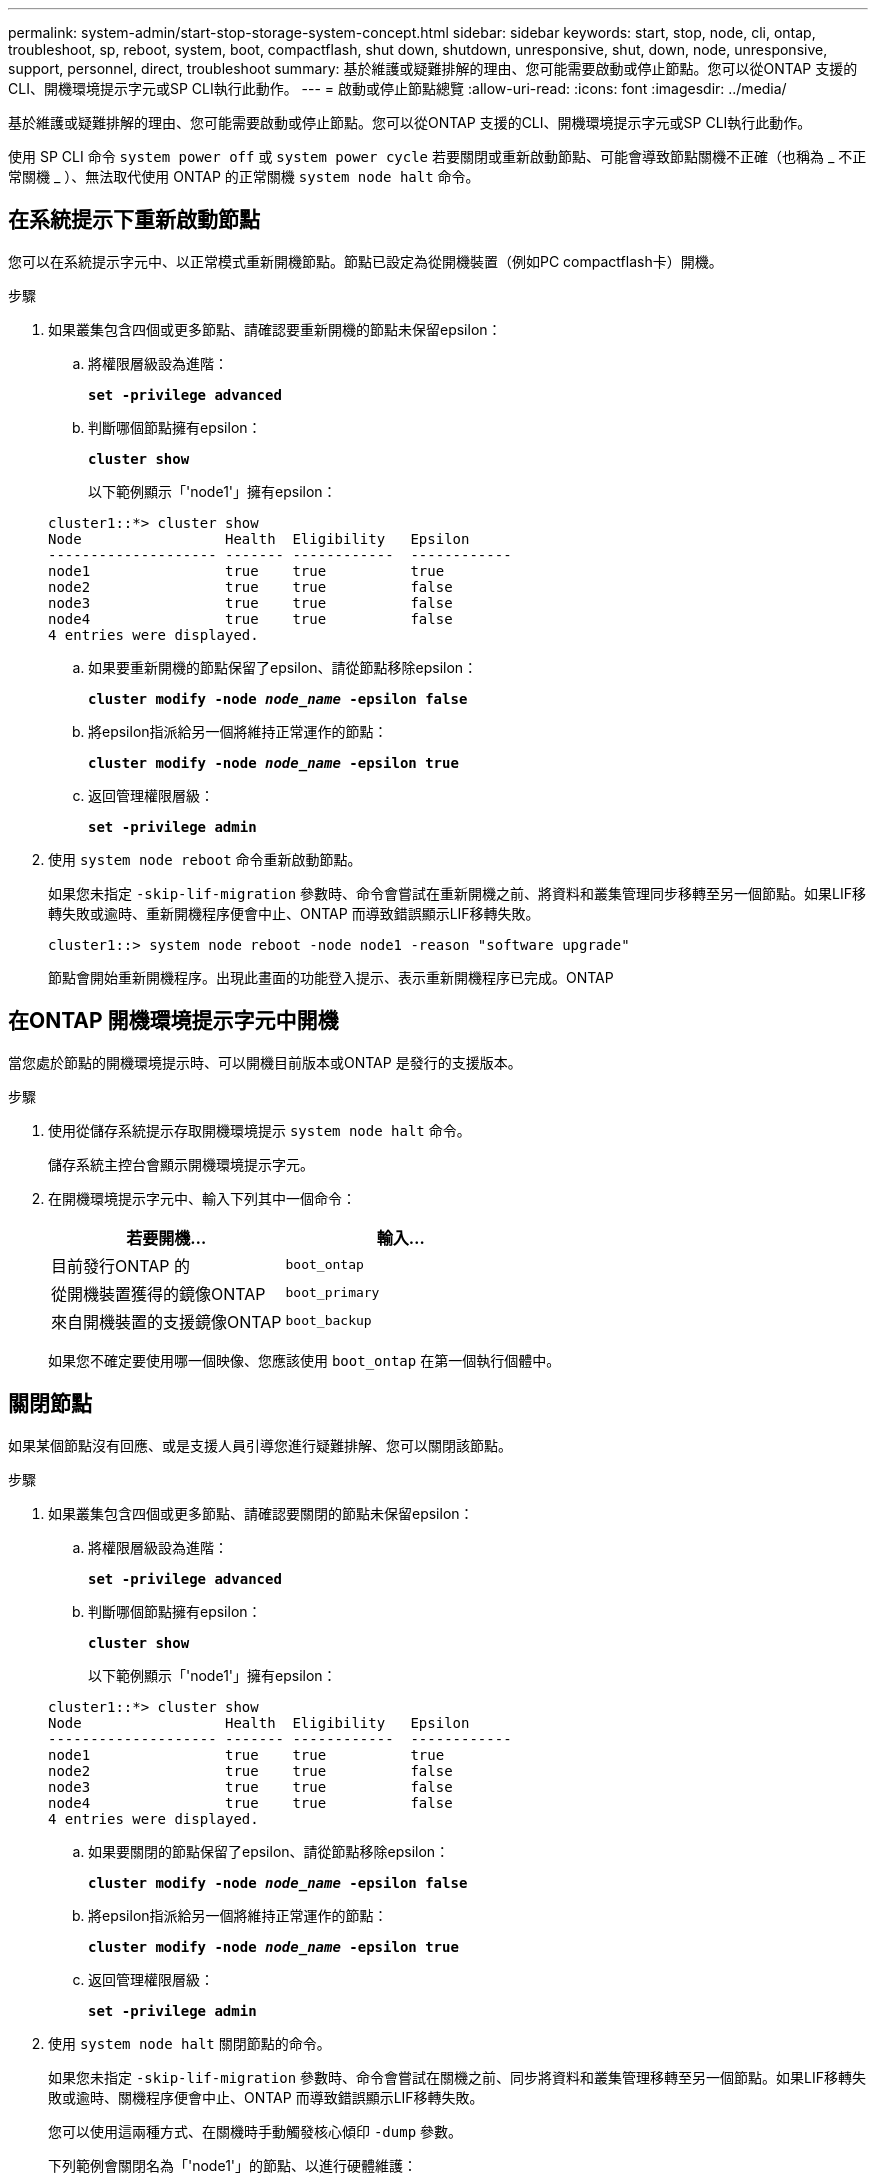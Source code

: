---
permalink: system-admin/start-stop-storage-system-concept.html 
sidebar: sidebar 
keywords: start, stop, node, cli, ontap, troubleshoot, sp, reboot, system, boot, compactflash, shut down, shutdown,  unresponsive, shut, down, node, unresponsive, support, personnel, direct, troubleshoot 
summary: 基於維護或疑難排解的理由、您可能需要啟動或停止節點。您可以從ONTAP 支援的CLI、開機環境提示字元或SP CLI執行此動作。 
---
= 啟動或停止節點總覽
:allow-uri-read: 
:icons: font
:imagesdir: ../media/


[role="lead"]
基於維護或疑難排解的理由、您可能需要啟動或停止節點。您可以從ONTAP 支援的CLI、開機環境提示字元或SP CLI執行此動作。

使用 SP CLI 命令 `system power off` 或 `system power cycle` 若要關閉或重新啟動節點、可能會導致節點關機不正確（也稱為 _ 不正常關機 _ ）、無法取代使用 ONTAP 的正常關機 `system node halt` 命令。



== 在系統提示下重新啟動節點

您可以在系統提示字元中、以正常模式重新開機節點。節點已設定為從開機裝置（例如PC compactflash卡）開機。

.步驟
. 如果叢集包含四個或更多節點、請確認要重新開機的節點未保留epsilon：
+
.. 將權限層級設為進階：
+
`*set -privilege advanced*`

.. 判斷哪個節點擁有epsilon：
+
`*cluster show*`

+
以下範例顯示「'node1'」擁有epsilon：

+
[listing]
----
cluster1::*> cluster show
Node                 Health  Eligibility   Epsilon
-------------------- ------- ------------  ------------
node1                true    true          true
node2                true    true          false
node3                true    true          false
node4                true    true          false
4 entries were displayed.
----
.. 如果要重新開機的節點保留了epsilon、請從節點移除epsilon：
+
`*cluster modify -node _node_name_ -epsilon false*`

.. 將epsilon指派給另一個將維持正常運作的節點：
+
`*cluster modify -node _node_name_ -epsilon true*`

.. 返回管理權限層級：
+
`*set -privilege admin*`



. 使用 `system node reboot` 命令重新啟動節點。
+
如果您未指定 `-skip-lif-migration` 參數時、命令會嘗試在重新開機之前、將資料和叢集管理同步移轉至另一個節點。如果LIF移轉失敗或逾時、重新開機程序便會中止、ONTAP 而導致錯誤顯示LIF移轉失敗。

+
[listing]
----
cluster1::> system node reboot -node node1 -reason "software upgrade"
----
+
節點會開始重新開機程序。出現此畫面的功能登入提示、表示重新開機程序已完成。ONTAP





== 在ONTAP 開機環境提示字元中開機

當您處於節點的開機環境提示時、可以開機目前版本或ONTAP 是發行的支援版本。

.步驟
. 使用從儲存系統提示存取開機環境提示 `system node halt` 命令。
+
儲存系統主控台會顯示開機環境提示字元。

. 在開機環境提示字元中、輸入下列其中一個命令：
+
|===
| 若要開機... | 輸入... 


 a| 
目前發行ONTAP 的
 a| 
`boot_ontap`



 a| 
從開機裝置獲得的鏡像ONTAP
 a| 
`boot_primary`



 a| 
來自開機裝置的支援鏡像ONTAP
 a| 
`boot_backup`

|===
+
如果您不確定要使用哪一個映像、您應該使用 `boot_ontap` 在第一個執行個體中。





== 關閉節點

如果某個節點沒有回應、或是支援人員引導您進行疑難排解、您可以關閉該節點。

.步驟
. 如果叢集包含四個或更多節點、請確認要關閉的節點未保留epsilon：
+
.. 將權限層級設為進階：
+
`*set -privilege advanced*`

.. 判斷哪個節點擁有epsilon：
+
`*cluster show*`

+
以下範例顯示「'node1'」擁有epsilon：

+
[listing]
----
cluster1::*> cluster show
Node                 Health  Eligibility   Epsilon
-------------------- ------- ------------  ------------
node1                true    true          true
node2                true    true          false
node3                true    true          false
node4                true    true          false
4 entries were displayed.
----
.. 如果要關閉的節點保留了epsilon、請從節點移除epsilon：
+
`*cluster modify -node _node_name_ -epsilon false*`

.. 將epsilon指派給另一個將維持正常運作的節點：
+
`*cluster modify -node _node_name_ -epsilon true*`

.. 返回管理權限層級：
+
`*set -privilege admin*`



. 使用 `system node halt` 關閉節點的命令。
+
如果您未指定 `-skip-lif-migration` 參數時、命令會嘗試在關機之前、同步將資料和叢集管理移轉至另一個節點。如果LIF移轉失敗或逾時、關機程序便會中止、ONTAP 而導致錯誤顯示LIF移轉失敗。

+
您可以使用這兩種方式、在關機時手動觸發核心傾印 `-dump` 參數。

+
下列範例會關閉名為「'node1'」的節點、以進行硬體維護：

+
[listing]
----
cluster1::> system node halt -node node1 -reason 'hardware maintenance'
----

